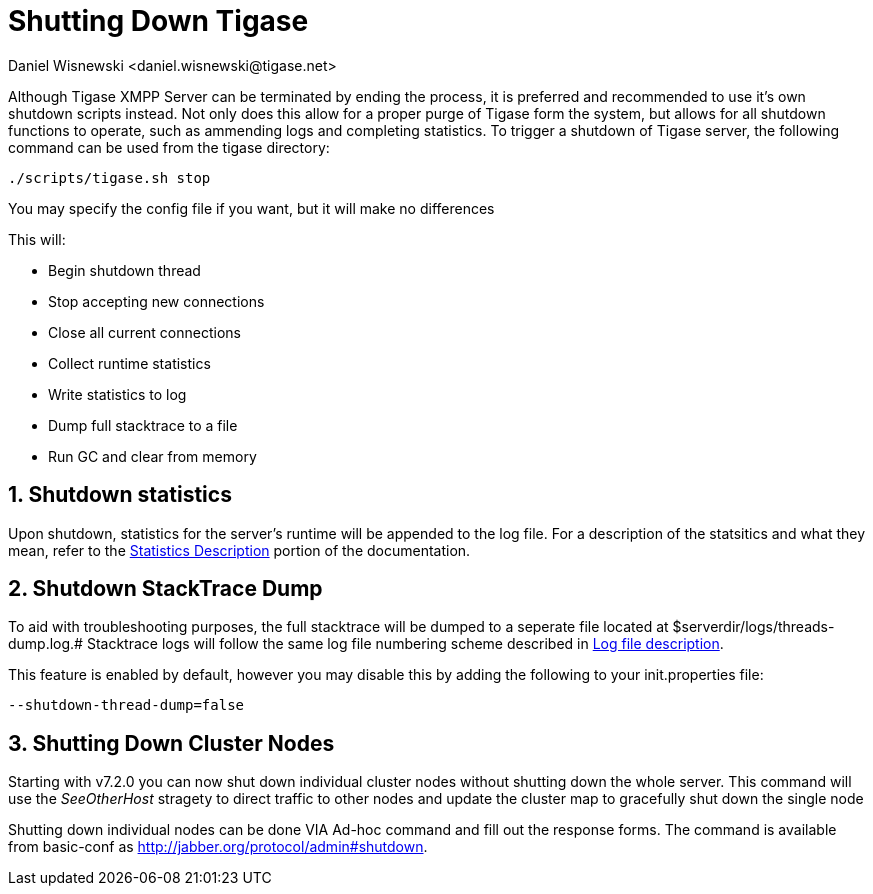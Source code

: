 [[shuttingDown]]
= Shutting Down Tigase
:author: Daniel Wisnewski <daniel.wisnewski@tigase.net>
:version: v1.0 November, 2016
:date: 22-11-2016 11:30

:toc:
:numbered:
:website: http://www.tigase.net

Although Tigase XMPP Server can be terminated by ending the process, it is preferred and recommended to use it's own shutdown scripts instead.  Not only does this allow for a proper purge of Tigase form the system, but allows for all shutdown functions to operate, such as ammending logs and completing statistics.
To trigger a shutdown of Tigase server, the following command can be used from the tigase directory:

[source,bash]
-----
./scripts/tigase.sh stop
-----
You may specify the config file if you want, but it will make no differences

This will:

- Begin shutdown thread
- Stop accepting new connections
- Close all current connections
- Collect runtime statistics
- Write statistics to log
- Dump full stacktrace to a file
- Run GC and clear from memory

// Ad-hoc?

[[shutDownStats]]
== Shutdown statistics
Upon shutdown, statistics for the server's runtime will be appended to the log file.  For a description of the statsitics and what they mean, refer to the xref:statsticsDescription[Statistics Description] portion of the documentation.


[[shutDownStackTrace]]
== Shutdown StackTrace Dump
To aid with troubleshooting purposes, the full stacktrace will be dumped to a seperate file located at $serverdir/logs/threads-dump.log.#
Stacktrace logs will follow the same log file numbering scheme described in xref:logs[Log file description].

This feature is enabled by default, however you may disable this by adding the following to your init.properties file:
[source,properties]
-----
--shutdown-thread-dump=false
-----

[[clusterNodeShutdown]]
== Shutting Down Cluster Nodes
Starting with v7.2.0 you can now shut down individual cluster nodes without shutting down the whole server.  This command will use the _SeeOtherHost_ stragety to direct traffic to other nodes and update the cluster map to gracefully shut down the single node

Shutting down individual nodes can be done VIA Ad-hoc command and fill out the response forms.  The command is available from basic-conf as http://jabber.org/protocol/admin#shutdown.
